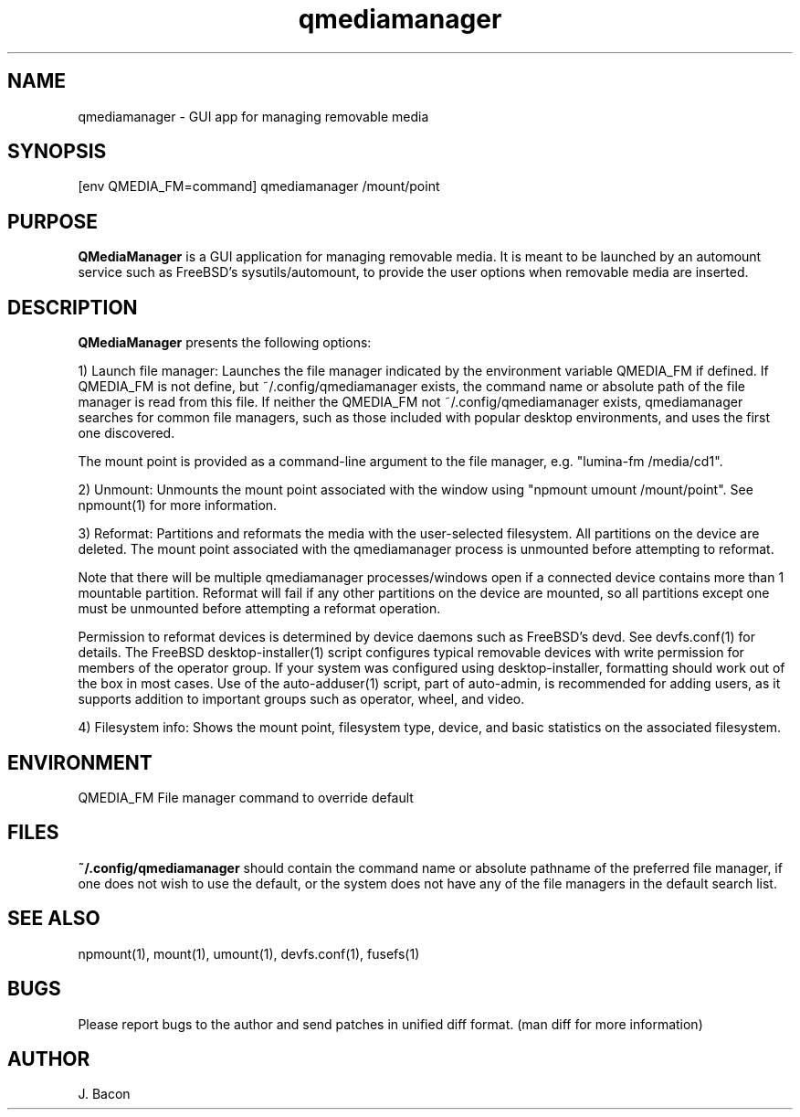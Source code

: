 .TH qmediamanager 1
.SH NAME    \" Section header
.PP

qmediamanager - GUI app for managing removable media

\" Convention:
\" Underline anything that is typed verbatim - commands, etc.
.SH SYNOPSIS
.PP
.nf 
.na 
[env QMEDIA_FM=command] qmediamanager /mount/point
.ad
.fi

.SH "PURPOSE"

.B QMediaManager
is a GUI application for managing removable media.  It is meant to be
launched by an automount service such as FreeBSD's sysutils/automount,
to provide the user options when removable media are inserted.

.SH "DESCRIPTION"

.B QMediaManager
presents the following options:

1) Launch file manager: Launches the file manager indicated by the
environment variable QMEDIA_FM if defined.  If QMEDIA_FM is not define,
but ~/.config/qmediamanager exists, the command name or absolute path
of the file manager is read from this file.  If neither the QMEDIA_FM
not ~/.config/qmediamanager exists, qmediamanager searches
for common file managers, such as those included with popular
desktop environments, and uses the first one discovered.

The mount point is provided as a command-line argument to the file
manager, e.g. "lumina-fm /media/cd1".

2) Unmount: Unmounts the mount point associated with the window using
"npmount umount /mount/point".  See npmount(1) for more information.

3) Reformat: Partitions and reformats the media with the user-selected
filesystem.  All partitions on the device are deleted.  The mount point
associated with the qmediamanager process is unmounted before attempting
to reformat.

Note that there will be multiple qmediamanager processes/windows open
if a connected device contains more than 1 mountable partition.
Reformat will fail if any other partitions on the device are mounted,
so all partitions except one must be unmounted before attempting a
reformat operation.

Permission to reformat devices is determined by device daemons such
as FreeBSD's devd.  See devfs.conf(1) for details.  The FreeBSD
desktop-installer(1) script configures typical removable devices with
write permission for members of the operator group.  If your system
was configured using desktop-installer, formatting should work
out of the box in most cases.  Use of the auto-adduser(1) script, part of
auto-admin, is recommended for adding users, as it supports addition
to important groups such as operator, wheel, and video.

4) Filesystem info: Shows the mount point, filesystem type, device,
and basic statistics on the associated filesystem.

.SH ENVIRONMENT
.nf
.na
QMEDIA_FM   File manager command to override default
.ad
.fi

.SH FILES

.B ~/.config/qmediamanager
should contain the command name or absolute pathname of the preferred
file manager, if one does not wish to use the default, or the
system does not have any of the file managers in the default search
list.

.SH "SEE ALSO"
npmount(1), mount(1), umount(1), devfs.conf(1), fusefs(1)

.SH BUGS
Please report bugs to the author and send patches in unified diff format.
(man diff for more information)

.SH AUTHOR
.nf
.na
J. Bacon
